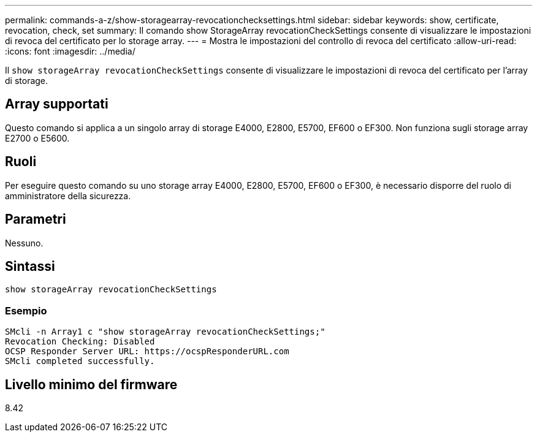 ---
permalink: commands-a-z/show-storagearray-revocationchecksettings.html 
sidebar: sidebar 
keywords: show, certificate, revocation, check, set 
summary: Il comando show StorageArray revocationCheckSettings consente di visualizzare le impostazioni di revoca del certificato per lo storage array. 
---
= Mostra le impostazioni del controllo di revoca del certificato
:allow-uri-read: 
:icons: font
:imagesdir: ../media/


[role="lead"]
Il `show storageArray revocationCheckSettings` consente di visualizzare le impostazioni di revoca del certificato per l'array di storage.



== Array supportati

Questo comando si applica a un singolo array di storage E4000, E2800, E5700, EF600 o EF300. Non funziona sugli storage array E2700 o E5600.



== Ruoli

Per eseguire questo comando su uno storage array E4000, E2800, E5700, EF600 o EF300, è necessario disporre del ruolo di amministratore della sicurezza.



== Parametri

Nessuno.



== Sintassi

[source, cli]
----
show storageArray revocationCheckSettings
----


=== Esempio

[listing]
----
SMcli -n Array1 c "show storageArray revocationCheckSettings;"
Revocation Checking: Disabled
OCSP Responder Server URL: https://ocspResponderURL.com
SMcli completed successfully.
----


== Livello minimo del firmware

8.42

